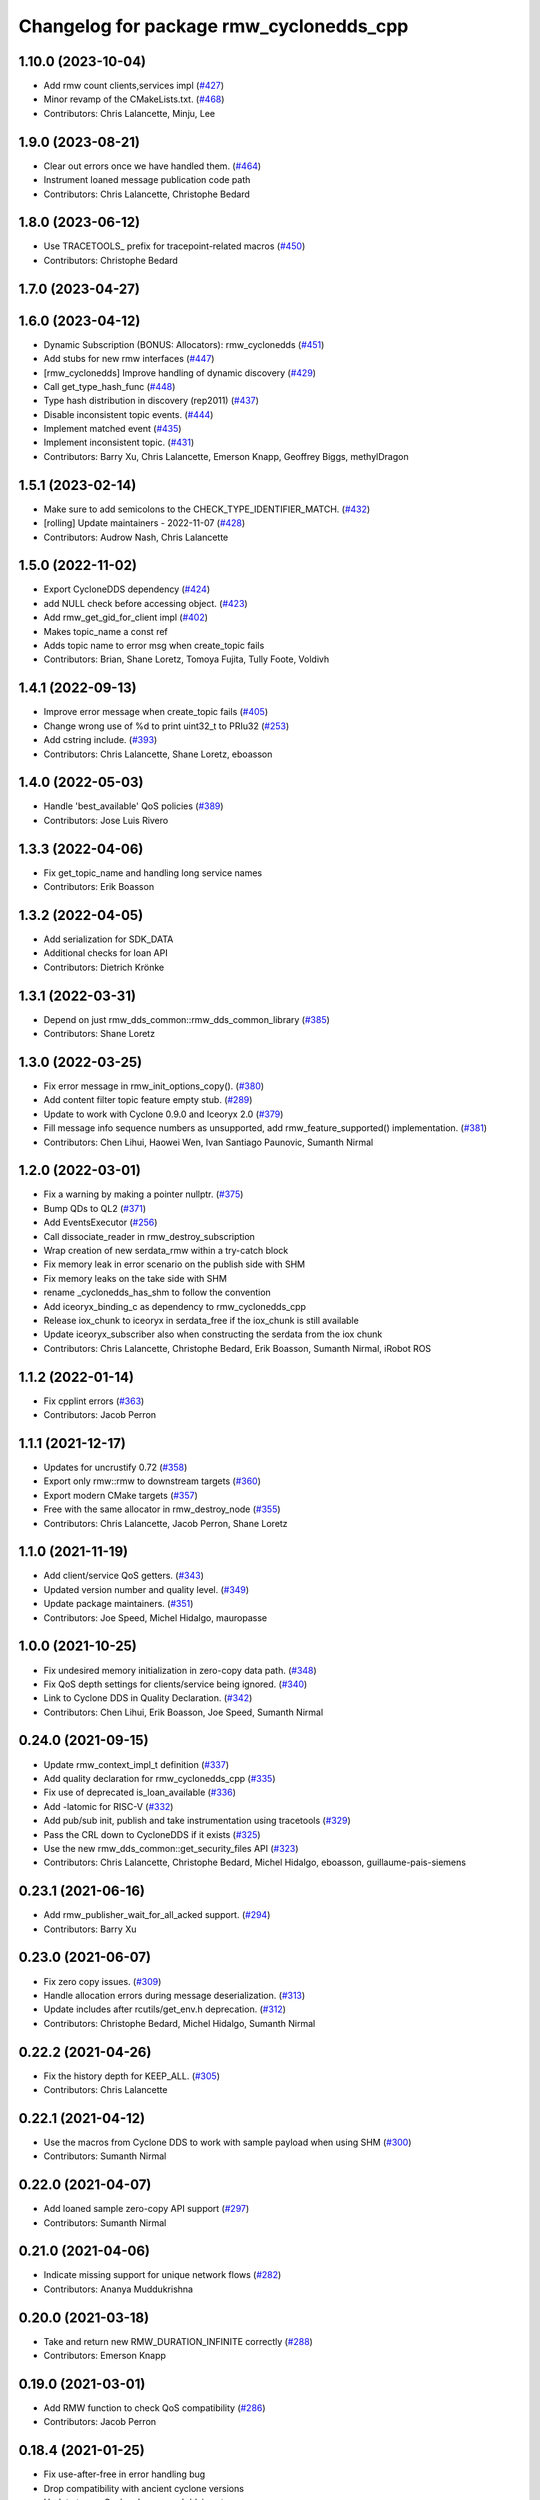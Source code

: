 ^^^^^^^^^^^^^^^^^^^^^^^^^^^^^^^^^^^^^^^^
Changelog for package rmw_cyclonedds_cpp
^^^^^^^^^^^^^^^^^^^^^^^^^^^^^^^^^^^^^^^^

1.10.0 (2023-10-04)
-------------------
* Add rmw count clients,services impl (`#427 <https://github.com/ros2/rmw_cyclonedds/issues/427>`_)
* Minor revamp of the CMakeLists.txt. (`#468 <https://github.com/ros2/rmw_cyclonedds/issues/468>`_)
* Contributors: Chris Lalancette, Minju, Lee

1.9.0 (2023-08-21)
------------------
* Clear out errors once we have handled them. (`#464 <https://github.com/ros2/rmw_cyclonedds/issues/464>`_)
* Instrument loaned message publication code path
* Contributors: Chris Lalancette, Christophe Bedard

1.8.0 (2023-06-12)
------------------
* Use TRACETOOLS\_ prefix for tracepoint-related macros (`#450 <https://github.com/ros2/rmw_cyclonedds/issues/450>`_)
* Contributors: Christophe Bedard

1.7.0 (2023-04-27)
------------------

1.6.0 (2023-04-12)
------------------
* Dynamic Subscription (BONUS: Allocators): rmw_cyclonedds (`#451 <https://github.com/ros2/rmw_cyclonedds/issues/451>`_)
* Add stubs for new rmw interfaces (`#447 <https://github.com/ros2/rmw_cyclonedds/issues/447>`_)
* [rmw_cyclonedds] Improve handling of dynamic discovery (`#429 <https://github.com/ros2/rmw_cyclonedds/issues/429>`_)
* Call get_type_hash_func (`#448 <https://github.com/ros2/rmw_cyclonedds/issues/448>`_)
* Type hash distribution in discovery (rep2011) (`#437 <https://github.com/ros2/rmw_cyclonedds/issues/437>`_)
* Disable inconsistent topic events. (`#444 <https://github.com/ros2/rmw_cyclonedds/issues/444>`_)
* Implement matched event (`#435 <https://github.com/ros2/rmw_cyclonedds/issues/435>`_)
* Implement inconsistent topic. (`#431 <https://github.com/ros2/rmw_cyclonedds/issues/431>`_)
* Contributors: Barry Xu, Chris Lalancette, Emerson Knapp, Geoffrey Biggs, methylDragon

1.5.1 (2023-02-14)
------------------
* Make sure to add semicolons to the CHECK_TYPE_IDENTIFIER_MATCH. (`#432 <https://github.com/ros2/rmw_cyclonedds/issues/432>`_)
* [rolling] Update maintainers - 2022-11-07 (`#428 <https://github.com/ros2/rmw_cyclonedds/issues/428>`_)
* Contributors: Audrow Nash, Chris Lalancette

1.5.0 (2022-11-02)
------------------
* Export CycloneDDS dependency (`#424 <https://github.com/ros2/rmw_cyclonedds/issues/424>`_)
* add NULL check before accessing object. (`#423 <https://github.com/ros2/rmw_cyclonedds/issues/423>`_)
* Add rmw_get_gid_for_client impl (`#402 <https://github.com/ros2/rmw_cyclonedds/issues/402>`_)
* Makes topic_name a const ref
* Adds topic name to error msg when create_topic fails
* Contributors: Brian, Shane Loretz, Tomoya Fujita, Tully Foote, Voldivh

1.4.1 (2022-09-13)
------------------
* Improve error message when create_topic fails (`#405 <https://github.com/ros2/rmw_cyclonedds/issues/405>`_)
* Change wrong use of %d to print uint32_t to PRIu32 (`#253 <https://github.com/ros2/rmw_cyclonedds/issues/253>`_)
* Add cstring include. (`#393 <https://github.com/ros2/rmw_cyclonedds/issues/393>`_)
* Contributors: Chris Lalancette, Shane Loretz, eboasson

1.4.0 (2022-05-03)
------------------
* Handle 'best_available' QoS policies (`#389 <https://github.com/ros2/rmw_cyclonedds/issues/389>`_)
* Contributors: Jose Luis Rivero

1.3.3 (2022-04-06)
------------------
* Fix get_topic_name and handling long service names
* Contributors: Erik Boasson

1.3.2 (2022-04-05)
------------------
* Add serialization for SDK_DATA
* Additional checks for loan API
* Contributors: Dietrich Krönke

1.3.1 (2022-03-31)
------------------
* Depend on just rmw_dds_common::rmw_dds_common_library (`#385 <https://github.com/ros2/rmw_cyclonedds/issues/385>`_)
* Contributors: Shane Loretz

1.3.0 (2022-03-25)
------------------
* Fix error message in rmw_init_options_copy(). (`#380 <https://github.com/ros2/rmw_cyclonedds/issues/380>`_)
* Add content filter topic feature empty stub. (`#289 <https://github.com/ros2/rmw_cyclonedds/issues/289>`_)
* Update to work with Cyclone 0.9.0 and Iceoryx 2.0 (`#379 <https://github.com/ros2/rmw_cyclonedds/issues/379>`_)
* Fill message info sequence numbers as unsupported, add rmw_feature_supported() implementation. (`#381 <https://github.com/ros2/rmw_cyclonedds/issues/381>`_)
* Contributors: Chen Lihui, Haowei Wen, Ivan Santiago Paunovic, Sumanth Nirmal

1.2.0 (2022-03-01)
------------------
* Fix a warning by making a pointer nullptr. (`#375 <https://github.com/ros2/rmw_cyclonedds/issues/375>`_)
* Bump QDs to QL2 (`#371 <https://github.com/ros2/rmw_cyclonedds/issues/371>`_)
* Add EventsExecutor (`#256 <https://github.com/ros2/rmw_cyclonedds/issues/256>`_)
* Call dissociate_reader in rmw_destroy_subscription
* Wrap creation of new serdata_rmw within a try-catch block
* Fix memory leak in error scenario on the publish side with SHM
* Fix memory leaks on the take side with SHM
* rename _cyclonedds_has_shm to follow the convention
* Add iceoryx_binding_c as dependency to rmw_cyclonedds_cpp
* Release iox_chunk to iceoryx in serdata_free if the iox_chunk is still available
* Update iceoryx_subscriber also when constructing the serdata from the iox chunk
* Contributors: Chris Lalancette, Christophe Bedard, Erik Boasson, Sumanth Nirmal, iRobot ROS

1.1.2 (2022-01-14)
------------------
* Fix cpplint errors (`#363 <https://github.com/ros2/rmw_cyclonedds/issues/363>`_)
* Contributors: Jacob Perron

1.1.1 (2021-12-17)
------------------
* Updates for uncrustify 0.72 (`#358 <https://github.com/ros2/rmw_cyclonedds/issues/358>`_)
* Export only rmw::rmw to downstream targets (`#360 <https://github.com/ros2/rmw_cyclonedds/issues/360>`_)
* Export modern CMake targets (`#357 <https://github.com/ros2/rmw_cyclonedds/issues/357>`_)
* Free with the same allocator in rmw_destroy_node (`#355 <https://github.com/ros2/rmw_cyclonedds/issues/355>`_)
* Contributors: Chris Lalancette, Jacob Perron, Shane Loretz

1.1.0 (2021-11-19)
------------------
* Add client/service QoS getters. (`#343 <https://github.com/ros2/rmw_cyclonedds/issues/343>`_)
* Updated version number and quality level. (`#349 <https://github.com/ros2/rmw_cyclonedds/issues/349>`_)
* Update package maintainers. (`#351 <https://github.com/ros2/rmw_cyclonedds/issues/351>`_)
* Contributors: Joe Speed, Michel Hidalgo, mauropasse

1.0.0 (2021-10-25)
------------------
* Fix undesired memory initialization in zero-copy data path. (`#348 <https://github.com/ros2/rmw_cyclonedds/issues/348>`_)
* Fix QoS depth settings for clients/service being ignored. (`#340 <https://github.com/ros2/rmw_cyclonedds/issues/340>`_)
* Link to Cyclone DDS in Quality Declaration. (`#342 <https://github.com/ros2/rmw_cyclonedds/issues/342>`_)
* Contributors: Chen Lihui, Erik Boasson, Joe Speed, Sumanth Nirmal

0.24.0 (2021-09-15)
-------------------
* Update rmw_context_impl_t definition (`#337 <https://github.com/ros2/rmw_cyclonedds/issues/337>`_)
* Add quality declaration for rmw_cyclonedds_cpp (`#335 <https://github.com/ros2/rmw_cyclonedds/issues/335>`_)
* Fix use of deprecated is_loan_available (`#336 <https://github.com/ros2/rmw_cyclonedds/issues/336>`_)
* Add -latomic for RISC-V (`#332 <https://github.com/ros2/rmw_cyclonedds/issues/332>`_)
* Add pub/sub init, publish and take instrumentation using tracetools (`#329 <https://github.com/ros2/rmw_cyclonedds/issues/329>`_)
* Pass the CRL down to CycloneDDS if it exists (`#325 <https://github.com/ros2/rmw_cyclonedds/issues/325>`_)
* Use the new rmw_dds_common::get_security_files API (`#323 <https://github.com/ros2/rmw_cyclonedds/issues/323>`_)
* Contributors: Chris Lalancette, Christophe Bedard, Michel Hidalgo, eboasson, guillaume-pais-siemens

0.23.1 (2021-06-16)
-------------------
* Add rmw_publisher_wait_for_all_acked support. (`#294 <https://github.com/ros2/rmw_cyclonedds/issues/294>`_)
* Contributors: Barry Xu

0.23.0 (2021-06-07)
-------------------
* Fix zero copy issues. (`#309 <https://github.com/ros2/rmw_cyclonedds/issues/309>`_)
* Handle allocation errors during message deserialization. (`#313 <https://github.com/ros2/rmw_cyclonedds/issues/313>`_)
* Update includes after rcutils/get_env.h deprecation. (`#312 <https://github.com/ros2/rmw_cyclonedds/issues/312>`_)
* Contributors: Christophe Bedard, Michel Hidalgo, Sumanth Nirmal

0.22.2 (2021-04-26)
-------------------
* Fix the history depth for KEEP_ALL. (`#305 <https://github.com/ros2/rmw_cyclonedds/issues/305>`_)
* Contributors: Chris Lalancette

0.22.1 (2021-04-12)
-------------------
* Use the macros from Cyclone DDS to work with sample payload when using SHM (`#300 <https://github.com/ros2/rmw_cyclonedds/issues/300>`_)
* Contributors: Sumanth Nirmal

0.22.0 (2021-04-07)
-------------------
* Add loaned sample zero-copy API support (`#297 <https://github.com/ros2/rmw_cyclonedds/issues/297>`_)
* Contributors: Sumanth Nirmal

0.21.0 (2021-04-06)
-------------------
* Indicate missing support for unique network flows (`#282 <https://github.com/ros2/rmw_cyclonedds/issues/282>`_)
* Contributors: Ananya Muddukrishna

0.20.0 (2021-03-18)
-------------------
* Take and return new RMW_DURATION_INFINITE correctly (`#288 <https://github.com/ros2/rmw_cyclonedds/issues/288>`_)
* Contributors: Emerson Knapp

0.19.0 (2021-03-01)
-------------------
* Add RMW function to check QoS compatibility (`#286 <https://github.com/ros2/rmw_cyclonedds/issues/286>`_)
* Contributors: Jacob Perron

0.18.4 (2021-01-25)
-------------------
* Fix use-after-free in error handling bug
* Drop compatibility with ancient cyclone versions
* Update to use Cyclone's renamed ddsi_sertype
* Use init-on-first-use for global state (`#275 <https://github.com/ros2/rmw_cyclonedds/issues/275>`_)
* Make sure to reset the error when a typesupport can't be found.
* Switch to using the generic functions for the typesupport handles.
* Handle typesupport errors on fetch. (`#271 <https://github.com/ros2/rmw_cyclonedds/issues/271>`_)
* Handle potential divide by 0 (`#267 <https://github.com/ros2/rmw_cyclonedds/issues/267>`_)
* Fix incorrect log message(rmw_fastrtps_shared_cpp -> rmw_cylonedds_cpp) (`#260 <https://github.com/ros2/rmw_cyclonedds/issues/260>`_)
* Update maintainers (`#254 <https://github.com/ros2/rmw_cyclonedds/issues/254>`_)
* Change wrong use of %ld to print std::size_t to %zu
* Contributors: Chris Lalancette, Erik Boasson, Ivan Santiago Paunovic, Michel Hidalgo, Stephen Brawner, Sven Brinkmann, eboasson, pluris

0.18.3 (2020-09-29)
-------------------
* Return RMW_RET_UNSUPPORTED in rmw_get_serialized_message_size (`#250 <https://github.com/ros2/rmw_cyclonedds/issues/250>`_)
* Update service/client request/response API error returns (`#249 <https://github.com/ros2/rmw_cyclonedds/issues/249>`_)
* Contributors: Alejandro Hernández Cordero, Jose Tomas Lorente

0.18.2 (2020-09-25)
-------------------
* Updated publisher/subscription allocation and wait set API return codes (`#246 <https://github.com/ros2/rmw_cyclonedds/issues/246>`_)
* Contributors: Alejandro Hernández Cordero

0.18.1 (2020-09-24)
-------------------
* Fix array `get_function` semantics (`#248 <https://github.com/ros2/rmw_cyclonedds/issues/248>`_)
* Update service/client construction/destruction API return codes. (`#247 <https://github.com/ros2/rmw_cyclonedds/issues/247>`_)
* Contributors: Ivan Santiago Paunovic, Michel Hidalgo

0.18.0 (2020-09-23)
-------------------
* Update gid API return codes. (`#244 <https://github.com/ros2/rmw_cyclonedds/issues/244>`_)
* Update graph API return codes. (`#243 <https://github.com/ros2/rmw_cyclonedds/issues/243>`_)
* Check for message_info on take where appropriate. (`#245 <https://github.com/ros2/rmw_cyclonedds/issues/245>`_)
  Fix for regression introduced in `#241 <https://github.com/ros2/rmw_cyclonedds/issues/241>`_.
* Contributors: Michel Hidalgo

0.17.0 (2020-09-18)
-------------------
* Updated error returns on rmw_take_serialized() and rmw_take_with_message_info() (`#242 <https://github.com/ros2/rmw_cyclonedds/issues/242>`_)
* Updated error returns on rmw_take() (`#241 <https://github.com/ros2/rmw_cyclonedds/issues/241>`_)
* Add quality declaration for Cyclone DDS (`#218 <https://github.com/ros2/rmw_cyclonedds/issues/218>`_)
* Contributors: Erik Boasson, Joe Speed, Jose Tomas Lorente, Scott K Logan 

0.16.0 (2020-09-14)
-------------------
* Fix that not to delete some objects after destroying functions (`#236 <https://github.com/ros2/rmw_cyclonedds/issues/236>`_)
* Update rmw_publish_serialized_message() error returns (`#240 <https://github.com/ros2/rmw_cyclonedds/issues/240>`_)
* Update rmw_publish() error returns (`#239 <https://github.com/ros2/rmw_cyclonedds/issues/239>`_)
* Remove public declarations (`#230 <https://github.com/ros2/rmw_cyclonedds/issues/230>`_)
* Use quotes for non-system includes (`#231 <https://github.com/ros2/rmw_cyclonedds/issues/231>`_)
* Use correct functions to resize and get an item, avoiding memory leaks in typesupport code (`#228 <https://github.com/ros2/rmw_cyclonedds/issues/228>`_)
* Contributors: Chen Lihui, Dan Rose, Lobotuerk

0.15.0 (2020-08-28)
-------------------
* Fix context cleanup. (`#227 <https://github.com/ros2/rmw_cyclonedds/issues/227>`_)
* Fix memory leak that type support not deleted. (`#225 <https://github.com/ros2/rmw_cyclonedds/issues/225>`_)
* Ensure compliant matched pub/sub count API. (`#223 <https://github.com/ros2/rmw_cyclonedds/issues/223>`_)
* Fix memory leak that string not deleted. (`#224 <https://github.com/ros2/rmw_cyclonedds/issues/224>`_)
* Change RET_WRONG_IMPLID() to return RMW_RET_INCORRECT_IMPLEMENTATION (`#226 <https://github.com/ros2/rmw_cyclonedds/issues/226>`_)
* Fix bad conditional in rmw_serialize(). (`#217 <https://github.com/ros2/rmw_cyclonedds/issues/217>`_)
* Contributors: Chen Lihui, Michel Hidalgo

0.14.0 (2020-08-06)
-------------------
* Ensure compliant subscription API. (`#214 <https://github.com/ros2/rmw_cyclonedds/issues/214>`_)
* Contributors: Michel Hidalgo

0.13.0 (2020-07-30)
-------------------
* Ensure compliant publisher API (`#210 <https://github.com/ros2/rmw_cyclonedds/issues/210>`_)
* rmw_destroy_node must remove node from graph cache (`#213 <https://github.com/ros2/rmw_cyclonedds/issues/213>`_)
* Add space between 'ROS' and '2' (`#195 <https://github.com/ros2/rmw_cyclonedds/issues/195>`_)
* Contributors: Christophe Bedard, Erik Boasson, Michel Hidalgo

0.12.0 (2020-07-22)
-------------------
* Set context actual domain id (`#208 <https://github.com/ros2/rmw_cyclonedds/issues/208>`_)
* Contributors: Ivan Santiago Paunovic

0.11.0 (2020-07-20)
-------------------
* Ensure compliant node construction/destruction API (`#206 <https://github.com/ros2/rmw_cyclonedds/issues/206>`_)
* Contributors: Michel Hidalgo

0.10.0 (2020-07-08)
-------------------
* Remove domain_id and localhost_only from node API (`#205 <https://github.com/ros2/rmw_cyclonedds/issues/205>`_)
* Amend rmw_init() implementation: require enclave. (`#204 <https://github.com/ros2/rmw_cyclonedds/issues/204>`_)
* Contributors: Ivan Santiago Paunovic, Michel Hidalgo

0.9.0 (2020-06-29)
------------------
* Ensure compliant init/shutdown API implementations. (`#202 <https://github.com/ros2/rmw_cyclonedds/issues/202>`_)
* Ensure compliant init options API implementations. (`#200 <https://github.com/ros2/rmw_cyclonedds/issues/200>`_)
* Finalize context iff shutdown. (`#196 <https://github.com/ros2/rmw_cyclonedds/issues/196>`_)
* Contributors: Michel Hidalgo

0.8.1 (2020-06-22)
------------------
* Handle RMW_DEFAULT_DOMAIN_ID. (`#194 <https://github.com/ros2/rmw_cyclonedds/issues/194>`_)
* Contributors: Michel Hidalgo

0.8.0 (2020-06-18)
------------------
* Add support to message lost event (`#192 <https://github.com/ros2/rmw_cyclonedds/issues/192>`_)
* Mitigate lost service responses discovery issue (`#187 <https://github.com/ros2/rmw_cyclonedds/issues/187>`_)
* Contributors: Ivan Santiago Paunovic, eboasson

0.7.1 (2020-06-02)
------------------
* Restore dashing/eloquent behaviour of "service_is_available" (`#190 <https://github.com/ros2/rmw_cyclonedds/issues/190>`_)
* Contributors: Erik Boasson

0.7.0 (2020-05-12)
------------------
* Remove API related to manual by node liveliness. (`#178 <https://github.com/ros2/rmw_cyclonedds/issues/178>`_)
* Contributors: Ivan Santiago Paunovic

0.6.0 (2020-05-04)
------------------
* Fix how topic name should be when not using ros topic name conventions (`#177 <https://github.com/ros2/rmw_cyclonedds/issues/177>`_)
* Initialize participant on first use and destroy participant after last node is destroyed (`#176 <https://github.com/ros2/rmw_cyclonedds/issues/176>`_)
* Fix error message (`#175 <https://github.com/ros2/rmw_cyclonedds/issues/175>`_)
  Only generate "Recompile with '-DENABLESECURITY=ON' error when
  ROS_SECURITY_STRATEGY="Enforce"
* Cast size_t to uint32_t explicitly (`#171 <https://github.com/ros2/rmw_cyclonedds/issues/171>`_)
* Rename rosidl_message_bounds_t (`#166 <https://github.com/ros2/rmw_cyclonedds/issues/166>`_)
* Add support for taking a sequence of messages (`#148 <https://github.com/ros2/rmw_cyclonedds/issues/148>`_)
* Implement with_info version of take (`#161 <https://github.com/ros2/rmw_cyclonedds/issues/161>`_)
* Fill in message_info timestamps (`#163 <https://github.com/ros2/rmw_cyclonedds/issues/163>`_)
* Fix build warnings (`#162 <https://github.com/ros2/rmw_cyclonedds/issues/162>`_)
* Switch to one participant per context model (`#145 <https://github.com/ros2/rmw_cyclonedds/issues/145>`_)
* Fix serialization on non-32-bit, big-endian systems (`#159 <https://github.com/ros2/rmw_cyclonedds/issues/159>`_)
* Correct fallthrough macro (`#154 <https://github.com/ros2/rmw_cyclonedds/issues/154>`_)
* Register RMW output filters.
* Implement safer align\_ function (`#141 <https://github.com/ros2/rmw_cyclonedds/issues/141>`_)
* Make case fallthrough explicit (`#153 <https://github.com/ros2/rmw_cyclonedds/issues/153>`_)
* Implement rmw_set_log_severity (`#149 <https://github.com/ros2/rmw_cyclonedds/issues/149>`_)
* security-context -> enclave (`#146 <https://github.com/ros2/rmw_cyclonedds/issues/146>`_)
* Rename rosidl_generator_c namespace to rosidl_runtime_c (`#150 <https://github.com/ros2/rmw_cyclonedds/issues/150>`_)
* Added rosidl_runtime c and cpp dependencies (`#138 <https://github.com/ros2/rmw_cyclonedds/issues/138>`_)
* Remove cyclonedds_cmake_module (`#139 <https://github.com/ros2/rmw_cyclonedds/issues/139>`_)
* Enable use of DDS security (`#123 <https://github.com/ros2/rmw_cyclonedds/issues/123>`_)
* Clean up package xml dependencies (`#132 <https://github.com/ros2/rmw_cyclonedds/issues/132>`_)
* API changes to sync with one Participant per Context change in rmw_fastrtps (`#106 <https://github.com/ros2/rmw_cyclonedds/issues/106>`_)
* Support for ON_REQUESTED_INCOMPATIBLE_QOS and ON_OFFERED_INCOMPATIBLE_QOS events (`#125 <https://github.com/ros2/rmw_cyclonedds/issues/125>`_)
* Uncrustify (`#124 <https://github.com/ros2/rmw_cyclonedds/issues/124>`_)
* Prevent undefined behavior when serializing empty vector (`#122 <https://github.com/ros2/rmw_cyclonedds/issues/122>`_)
* Add rmw\_*_event_init() functions (`#115 <https://github.com/ros2/rmw_cyclonedds/issues/115>`_)
* Contributors: Alejandro Hernández Cordero, Dan Rose, Dirk Thomas, Erik Boasson, Ingo Lütkebohle, Ivan Santiago Paunovic, Karsten Knese, Miaofei Mei, Michael Carroll, Michel Hidalgo, Mikael Arguedas, Sid Faber, dodsonmg

0.5.1 (2020-03-12)
------------------
* Use a list instead of a set for node names list
* Update for changes on Cyclone DDS security branch
* Fix leak in client/service topic error handling
* Fix sertopic referencing
* Update usage of rmw_topic_endpoint_info_array (`#101 <https://github.com/ros2/rmw_cyclonedds/issues/101>`_)
* Correct std::hash return type sizes (`#102 <https://github.com/ros2/rmw_cyclonedds/issues/102>`_)
* Correct the coding style to pass CI test.
* Update for cyclonedds changes needed for ros1 bridge
* Fix MSBuild warnings C4146 and C4267
* Add #if version >= 0.8.2 to fix ros2 dashing builds
* Implementation for rmw_get_pub/sub_info_by_topic (`#97 <https://github.com/ros2/rmw_cyclonedds/issues/97>`_)
* Remove unused CMake extras (`#84 <https://github.com/ros2/rmw_cyclonedds/issues/84>`_)
* code style only: wrap after open parenthesis if not in one line (`#95 <https://github.com/ros2/rmw_cyclonedds/issues/95>`_)
* Support for deadline, lifespan and liveliness qos  (`#88 <https://github.com/ros2/rmw_cyclonedds/issues/88>`_)
* rmw_get_topic_endpoint_info doesn't exist on Dashing (`#91 <https://github.com/ros2/rmw_cyclonedds/issues/91>`_)
* dds_time_t instead of dds_duration_t for absolute time
* Stubs for rmw_get_publishers_info_by_topic and rmw_get_subscriptions_info_by_topic (`#81 <https://github.com/ros2/rmw_cyclonedds/issues/81>`_)
* Cache serialization info when CDRWriter is constructed (`#80 <https://github.com/ros2/rmw_cyclonedds/issues/80>`_)
* Mark code that should be unreachable (`#77 <https://github.com/ros2/rmw_cyclonedds/issues/77>`_)
* Clean up topic namespace prefixes (`#76 <https://github.com/ros2/rmw_cyclonedds/issues/76>`_)
* Serialize into initialized memory, not vector (`#75 <https://github.com/ros2/rmw_cyclonedds/issues/75>`_)
* Rework serialization (`#42 <https://github.com/ros2/rmw_cyclonedds/issues/42>`_)
* Use rcutils_get_env() instead of getenv() (`#71 <https://github.com/ros2/rmw_cyclonedds/issues/71>`_) (`#72 <https://github.com/ros2/rmw_cyclonedds/issues/72>`_)
* Contributors: Erik Boasson, Dan Rose, Ivan Santiago Paunovic, Dirk Thomas, Dennis Potman, Emerson Knapp, Michael Carroll

0.4.4 (2019-11-19)
------------------
* Minor CMakeLists cleanup
* Contributors: Dan Rose

0.4.3 (2019-11-13)
------------------
* Address "Precondition not met" on rmw_create_node (`#65 <https://github.com/ros2/rmw_cyclonedds/issues/65>`_) (`#66 <https://github.com/ros2/rmw_cyclonedds/issues/66>`_)
* Fix dashing breakage (`#64 <https://github.com/ros2/rmw_cyclonedds/issues/64>`_)
* Support localhost-only communications (`#60 <https://github.com/ros2/rmw_cyclonedds/issues/60>`_)
* Contributors: Erik Boasson

0.4.2 (2019-11-01)
------------------
* Suppress a syntax error identified by cppcheck 1.89 (`#59 <https://github.com/ros2/rmw_cyclonedds/issues/59>`_)
  Signed-off-by: Scott K Logan <logans@cottsay.net>
* Make RMW version acceptable to MSVC (`#58 <https://github.com/ros2/rmw_cyclonedds/issues/58>`_)
  GCC and Clang support the ternary operator in macros, MSVC does not.
  Signed-off-by: Erik Boasson <eb@ilities.com>
* skip compilation of rmw_cyclonedds when cyclone dds is not found (`#56 <https://github.com/ros2/rmw_cyclonedds/issues/56>`_)
  * skip compilation of rmw_cyclonedds when cyclone dds is not found
  Signed-off-by: Karsten Knese <karsten@openrobotics.org>
  * proper case and company name
  Signed-off-by: Karsten Knese <karsten@openrobotics.org>
  * linters
  Signed-off-by: Karsten Knese <karsten@openrobotics.org>
  * change ADLINK to Eclipse
  Signed-off-by: Karsten Knese <karsten@openrobotics.org>
* remove executive flags from source code files
  Signed-off-by: Karsten Knese <karsten@openrobotics.org>
* Contributors: Karsten Knese, Scott K Logan, eboasson

0.4.1 (2019-10-24)
------------------
* rename return functions
* Solve the lint issue.
* Add already obsoleted loaned message interfaces
* zero copy api for cyclonedds
* Use right event info for RMW_EVENT_LIVELINESS_LOST
* unbreak Dashing build after `#50 <https://github.com/ros2/rmw_cyclonedds/issues/50>`_
* Add compilation guards for RMW compatibility
* update signature for added pub/sub options
* Remove dead string serialization code (`#41 <https://github.com/ros2/rmw_cyclonedds/issues/41>`_)
* Use RMW_RET_NODE_NAME_NON_EXISTENT only if defined
* Code improvements in ser/deser code wrt passing data size (`#39 <https://github.com/ros2/rmw_cyclonedds/issues/39>`_)
* Return NODE_NAME_NON_EXISTENT instead of ERROR.
* Address uncrustify linter violation
* Validation in deserializer (`#36 <https://github.com/ros2/rmw_cyclonedds/issues/36>`_)
* make cyclonedds vender package play nice with colcon (`#34 <https://github.com/ros2/rmw_cyclonedds/issues/34>`_)
* Address CMake and uncrustify linter violations
* Fix "type punning" warning in printing floats (`#33 <https://github.com/ros2/rmw_cyclonedds/issues/33>`_)
* Use rosdep (`#32 <https://github.com/ros2/rmw_cyclonedds/issues/32>`_)
* Implemented byte-swapping in deserializer (`#31 <https://github.com/ros2/rmw_cyclonedds/issues/31>`_)
* Optional reporting of late messages
* Multi-domain support
* Add support for printing messages to DDSI trace
* Contributors: Brian Marchi, Dan Rose, Erik Boasson, Karsten Knese, Scott K Logan, dennis-adlink, eboasson, evshary

0.4.0 (2019-08-29)
------------------
* Revert "Replace cyclonedds by CycloneDDS for colcon"
* Replace cyclonedds by CycloneDDS for colcon
* Use NO_KEY GUID variant if Cyclone DDS supports it
* Implement no_demangle in various get\_... functions
* Set encoding to CDR rather than parameterised-CDR
* Code formatting fix
* Implement rmw_take_event
* Use dummy guardcond to block on empty waitset
* Handle RMW_QOS_POLICY_DEPTH_SYSTEM_DEFAULT
* Add wstring support
* Support creating a waitset without creating a node
* Uncrustify and fix issues reported by cpplint
* Fix retrieving client/server topic names
* Return error when querying a non-existent node
* Add get_client_names_and_types_by_node
* Start request sequence numbers at 1
* Create topics in the right node's participant
* Update get_actual_qos based on test results
* Return error for invalid name nodes
* Fix serialization of bool sequence/array
* Create one DDS publisher, subscriber per node
* Share built-in readers across nodes
* Don't retain all data in builtin-topics readers
* Initialize common ddsi_sertopic with memset
* Fix return of rmw_wait
* Replace __attribute_\_((unused)) with static_cast<void>
* Check for nullptr.
* Add rmw_subscription_get_actual_qos implementation
* Specialize deserializer for strings (`#3 <https://github.com/ros2/rmw_cyclonedds/issues/3>`_)
* Avoid triggering graph guard cond after destroying it (`#3 <https://github.com/ros2/rmw_cyclonedds/issues/3>`_)
* Make various introspection features work
* add get service_names_and_types
* add type names, some more introspection functions
* update to match ROS2 Dashing interface
* remove use of C99-style designated initializers
* add rmw_get_topic_names_and_types (untested)
* add server_is_available, count_matched functions
* add write/take of serialized messages
* update for fixes in Cyclone sertopic interface
* fix string serialization, vector deserialization
* remove compile error when gcc 7
* update to allow talker/listener demos to run
* update for Cyclone DDS changes and ROS2 changes
* replace FastCDR and serialise straight into a serdata to avoid an extra copy
* use dds conditions and waitsets
* use waitsets, readconditions, guardconditions for waiting
* fix extern "C" use upsetting gcc (and accepted by clang)
* initial commit
* Contributors: Erik Boasson, Hunter L. Allen, Juan Oxoby, Scott K Logan, YuSheng T
